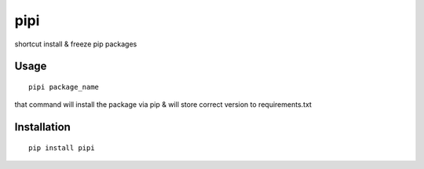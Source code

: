 pipi
====

shortcut install & freeze pip packages

Usage
~~~~~

::

    pipi package_name

that command will install the package via pip & will store correct version to requirements.txt


Installation
~~~~~~~~~~~~

::

    pip install pipi
